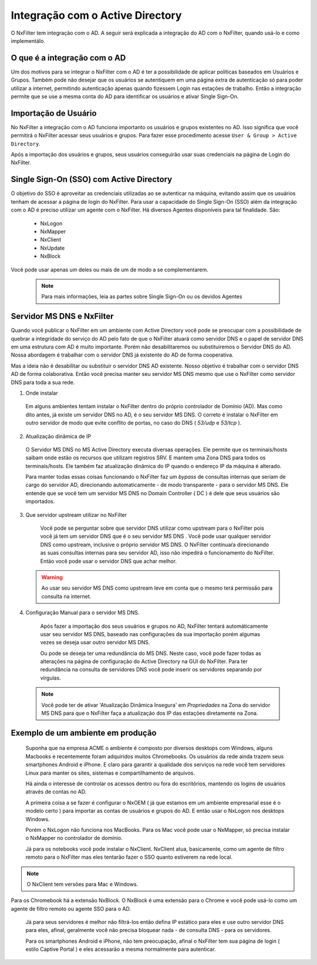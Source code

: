 
**********************************
Integração com o Active Directory
**********************************

O NxFilter tem integração com o AD. A seguir será explicada a integração do AD com o NxFilter, quando usá-lo e como implementálo.

O que é a integração com o AD
*****************************

Um dos motivos para se integrar o NxFilter com o AD é ter a possibilidade de aplicar políticas baseados em Usuários e Grupos. Também pode não desejar que os usuários se autentiquem em uma página extra de autenticação só para poder utilizar a internet, permitindo autenticação apenas quando fizessem Login nas estações de trabalho. Então a integração permite que se use a mesma conta do AD para identificar os usuários e ativar Single Sign-On.

Importação de Usuário
*********************

No NxFilter a integração com o AD funciona importanto os usuários e grupos existentes no AD. Isso significa que você permitirá o NxFilter acessar seus usuários e grupos. Para fazer esse procedimento acesse ``User & Group > Active Directory``.

Após a importação dos usuários e grupos, seus usuários conseguirão usar suas credenciais na página de Login do NxFilter.

Single Sign-On (SSO) com Active Directory
******************************************

O objetivo do SSO é aproveitar as credenciais utilizadas ao se autenticar na máquina, evitando assim que os usuários tenham de acessar a página de login do NxFilter. Para usar a capacidade do Single Sign-On (SSO) além da integração com o AD é preciso utilizar um agente com o NxFilter. 
Há diversos Agentes disponíveis para tal finalidade. São:
  * NxLogon
  * NxMapper
  * NxClient
  * NxUpdate
  * NxBlock

Você pode usar apenas um deles ou mais de um de modo a se complementarem. 

 .. note:: Para mais informações, leia as partes sobre Single Sign-On ou os devidos Agentes

Servidor MS DNS e NxFilter
**************************

Quando você publicar o NxFilter em um ambiente com Active Directory você pode se preocupar com a possibilidade de quebrar a integridade do serviço do AD pelo fato de que o NxFilter atuará como servidor DNS e o papel de servidor DNS em uma estrutura com AD é muito importante. Porém não desabilitaremos ou substituiremos o Servidor DNS do AD. Nossa abordagem é trabalhar com o servidor DNS já existente do AD de forma cooperativa. 

Mas a ideia não é desabilitar ou substituir o servidor DNS AD existente. Nosso objetivo é trabalhar com o servidor DNS AD de forma colaborativa. Então você precisa manter seu servidor MS DNS mesmo que use o NxFilter como servidor DNS para toda a sua rede.

1. Onde instalar

  Em alguns ambientes tentam instalar o NxFilter dentro do próprio controlador de Domínio (AD). Mas como dito antes, já existe um servidor DNS no AD, é o seu servidor MS DNS. O correto é instalar o NxFilter em outro servidor de modo que evite conflito de portas, no caso do DNS ( `53/udp` e `53/tcp` ).

2. Atualização dinâmica de IP

  O Servidor MS DNS no MS Active Directory executa diversas operações. Ele permite que os terminais/hosts saibam onde estão os recursos que utilizam registros SRV. E mantem uma Zona DNS para todos os terminais/hosts. Ele também faz atualização dinâmica do IP quando o endereço IP da máquina é alterado. 

  Para manter todas essas coisas funcionando o NxFilter faz um `bypass` de consultas internas que seriam de cargo do servidor AD, direcionando automaticamente - de modo transparente - para o servidor MS DNS. Ele entende que se você tem um servidor MS DNS no Domain Controller ( DC ) é dele que seus usuários são importados.

3. Que servidor upstream utilizar no NxFilter
  Você pode se perguntar sobre que servidor DNS utilizar como upstream para o NxFilter pois você já tem um servidor DNS que é o seu servidor MS DNS . Você pode usar qualquer servidor DNS como upstream, inclusive o próprio servidor MS DNS. O NxFilter continuaŕa direcionando as suas consultas internas para seu servidor AD, isso não impedirá o funcionamento do NxFilter. Então você pode usar o servidor DNS que achar melhor.

 .. warning::

  Ao usar seu servidor MS DNS como upstream leve em conta que o mesmo terá permissão para consulta na internet.

4. Configuração Manual para o servidor MS DNS.

  Após fazer a importação dos seus usuários e grupos no AD, NxFilter tentará automáticamente usar seu servidor MS DNS, baseado nas configurações da sua importação porém algumas vezes se deseja usar outro servidor MS DNS. 

  Ou pode se deseja ter uma redundância do MS DNS. Neste caso, você pode fazer todas as alterações na página de configuração do Active Directory na GUI do NxFilter. Para ter redundância na consulta de servidores DNS você pode inserir os servidores separando por vírgulas.

 .. note:: 

   Você pode ter de ativar 'Atualização Dinâmica Insegura' em `Propriedades` na Zona do servidor MS DNS para que o NxFilter faça a atualização dos IP das estações diretamente na Zona.

Exemplo de um ambiente em produção
**********************************

 Suponha que na empresa ACME o ambiente é composto por diversos desktops com Windows, alguns Macbooks e recentemente foram adquiridos muitos Chromebooks. Os usuários da rede ainda trazem seus smartphones Android e iPhone. E claro para garantir a qualidade dos serviços na rede você tem servidores Linux para manter os sites, sistemas e compartilhamento de arquivos.

 Há ainda o interesse de controlar os acessos dentro ou fora do escritórios, mantendo os logins de usuários através de contas no AD.

 A primeira coisa a se fazer é configurar o NxOEM ( já que estamos em um ambiente empresarial esse é o modelo certo ) para importar as contas de usuários e grupos do AD. E então usar o NxLogon nos desktops Windows.

 Porém o NxLogon não funciona nos MacBooks. Para os Mac você pode usar o NxMapper, só precisa instalar o NxMapper no controlador de domínio.

 Já para os notebooks você pode instalar o NxClient. NxClient atua, basicamente, como um agente de filtro remoto para o NxFilter mas eles tentarão fazer o SSO quanto estiverem na rede local.

.. note::

   O NxClient tem versões para Mac e Windows.

Para os Chromebook há a extensão NxBlock. O NxBlock é uma extensão para o Chrome e você pode usá-lo como um agente de filtro remoto ou agente SSO para o AD.

 Já para seus servidores é melhor não filtrá-los então defina IP estático para eles e use outro servidor DNS para eles, afinal, geralmente você não precisa bloquear nada - de consulta DNS - para os servidores.

 Para os smartphones Android e iPhone, não tem preocupação, afinal o NxFilter tem sua página de login ( estilo Captive Portal ) e eles acessarão a mesma normalmente para autenticar.

